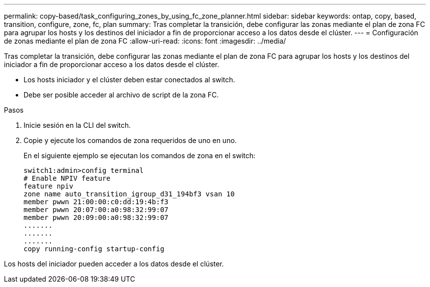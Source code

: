 ---
permalink: copy-based/task_configuring_zones_by_using_fc_zone_planner.html 
sidebar: sidebar 
keywords: ontap, copy, based, transition, configure, zone, fc, plan 
summary: Tras completar la transición, debe configurar las zonas mediante el plan de zona FC para agrupar los hosts y los destinos del iniciador a fin de proporcionar acceso a los datos desde el clúster. 
---
= Configuración de zonas mediante el plan de zona FC
:allow-uri-read: 
:icons: font
:imagesdir: ../media/


[role="lead"]
Tras completar la transición, debe configurar las zonas mediante el plan de zona FC para agrupar los hosts y los destinos del iniciador a fin de proporcionar acceso a los datos desde el clúster.

* Los hosts iniciador y el clúster deben estar conectados al switch.
* Debe ser posible acceder al archivo de script de la zona FC.


.Pasos
. Inicie sesión en la CLI del switch.
. Copie y ejecute los comandos de zona requeridos de uno en uno.
+
En el siguiente ejemplo se ejecutan los comandos de zona en el switch:

+
[listing]
----
switch1:admin>config terminal
# Enable NPIV feature
feature npiv
zone name auto_transition_igroup_d31_194bf3 vsan 10
member pwwn 21:00:00:c0:dd:19:4b:f3
member pwwn 20:07:00:a0:98:32:99:07
member pwwn 20:09:00:a0:98:32:99:07
.......
.......
.......
copy running-config startup-config
----


Los hosts del iniciador pueden acceder a los datos desde el clúster.
